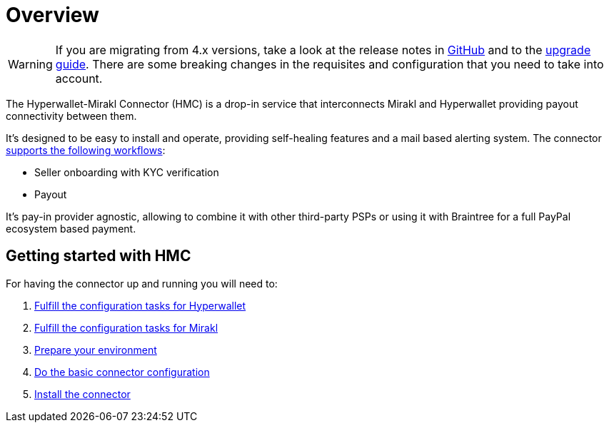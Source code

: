 = Overview

WARNING: If you are migrating from 4.x versions, take a look at the release notes in https://github.com/paypal/mirakl-hyperwallet-connector/releases[GitHub] and to the xref:upgrade:upgrade.adoc[upgrade guide]. There are some breaking changes in the requisites and configuration that you need to take into account.

The Hyperwallet-Mirakl Connector (HMC) is a drop-in service that interconnects Mirakl and Hyperwallet providing payout connectivity between them.

It's designed to be easy to install and operate, providing self-healing features and a mail based alerting system. The connector xref:reference:/features/features.adoc[supports the following workflows]:

* Seller onboarding with KYC verification
* Payout

It's pay-in provider agnostic, allowing to combine it with other third-party PSPs or using it with Braintree for a full PayPal ecosystem based payment. 

== Getting started with HMC

For having the connector up and running you will need to:

. xref:prerequisites:prerequisites.adoc#prerequisites-hyperwallet[Fulfill the configuration tasks for Hyperwallet]
. xref:prerequisites:prerequisites.adoc#prerequisites-mirakl[Fulfill the configuration tasks for Mirakl]
. xref:prerequisites:prerequisites.adoc#prerequisites-environment[Prepare your environment]
. xref:prerequisites:prerequisites.adoc#prerequisites-connector[Do the basic connector configuration]
. xref:installation:installation.adoc[Install the connector]

